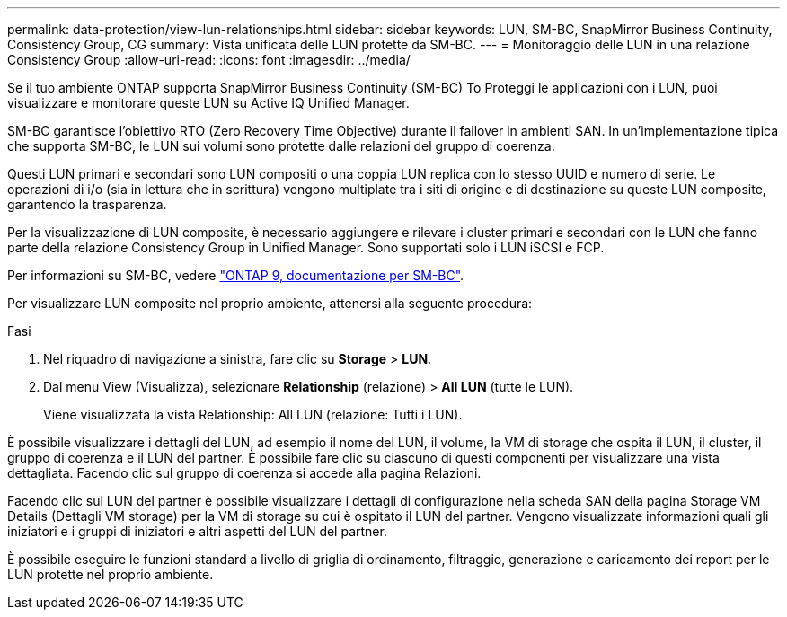 ---
permalink: data-protection/view-lun-relationships.html 
sidebar: sidebar 
keywords: LUN, SM-BC, SnapMirror Business Continuity, Consistency Group, CG 
summary: Vista unificata delle LUN protette da SM-BC. 
---
= Monitoraggio delle LUN in una relazione Consistency Group
:allow-uri-read: 
:icons: font
:imagesdir: ../media/


[role="lead"]
Se il tuo ambiente ONTAP supporta SnapMirror Business Continuity (SM-BC) To
Proteggi le applicazioni con i LUN, puoi visualizzare e monitorare queste LUN su Active IQ Unified Manager.

SM-BC garantisce l'obiettivo RTO (Zero Recovery Time Objective) durante il failover in ambienti SAN. In un'implementazione tipica che supporta SM-BC, le LUN sui volumi sono protette dalle relazioni del gruppo di coerenza.

Questi LUN primari e secondari sono LUN compositi o una coppia LUN replica con lo stesso UUID e numero di serie. Le operazioni di i/o (sia in lettura che in scrittura) vengono multiplate tra i siti di origine e di destinazione su queste LUN composite, garantendo la trasparenza.

Per la visualizzazione di LUN composite, è necessario aggiungere e rilevare i cluster primari e secondari con le LUN che fanno parte della relazione Consistency Group in Unified Manager. Sono supportati solo i LUN iSCSI e FCP.

Per informazioni su SM-BC, vedere link:https://docs.netapp.com/us-en/ontap/smbc/index.html["ONTAP 9, documentazione per SM-BC"].

Per visualizzare LUN composite nel proprio ambiente, attenersi alla seguente procedura:

.Fasi
. Nel riquadro di navigazione a sinistra, fare clic su *Storage* > *LUN*.
. Dal menu View (Visualizza), selezionare *Relationship* (relazione) > *All LUN* (tutte le LUN).
+
Viene visualizzata la vista Relationship: All LUN (relazione: Tutti i LUN).



È possibile visualizzare i dettagli del LUN, ad esempio il nome del LUN, il volume, la VM di storage che ospita il LUN, il cluster, il gruppo di coerenza e il LUN del partner. È possibile fare clic su ciascuno di questi componenti per visualizzare una vista dettagliata. Facendo clic sul gruppo di coerenza si accede alla pagina Relazioni.

Facendo clic sul LUN del partner è possibile visualizzare i dettagli di configurazione nella scheda SAN della pagina Storage VM Details (Dettagli VM storage) per la VM di storage su cui è ospitato il LUN del partner. Vengono visualizzate informazioni quali gli iniziatori e i gruppi di iniziatori e altri aspetti del LUN del partner.

È possibile eseguire le funzioni standard a livello di griglia di ordinamento, filtraggio, generazione e caricamento dei report per le LUN protette nel proprio ambiente.
